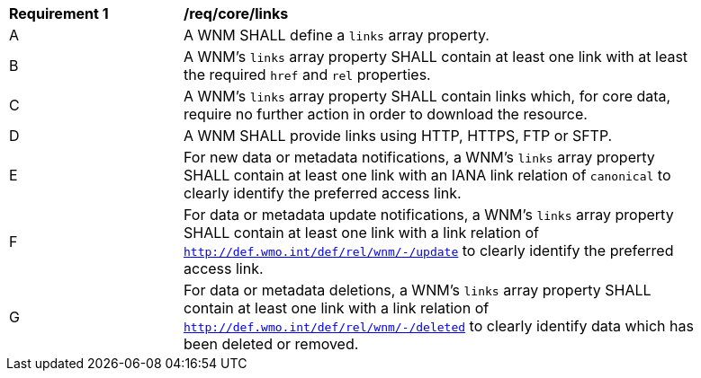 [[req_core_links]]
[width="90%",cols="2,6a"]
|===
^|*Requirement {counter:req-id}* |*/req/core/links*
^|A |A WNM SHALL define a `+links+` array property.
^|B |A WNM's `+links+` array property SHALL contain at least one link with at least the required `+href+` and `+rel+` properties.
^|C |A WNM's `+links+` array property SHALL contain links which, for core data, require no further action in order to download the resource.
^|D |A WNM SHALL provide links using HTTP, HTTPS, FTP or SFTP.
^|E |For new data or metadata notifications, a WNM's `+links+` array property SHALL contain at least one link with an IANA link relation of `canonical` to clearly identify the preferred access link.
^|F |For data or metadata update notifications, a WNM's `+links+` array property SHALL contain at least one link with a link relation of `http://def.wmo.int/def/rel/wnm/-/update` to clearly identify the preferred access link.
^|G |For data or metadata deletions, a WNM's `+links+` array property SHALL contain at least one link with a link relation of `http://def.wmo.int/def/rel/wnm/-/deleted` to clearly identify data which has been deleted or removed.
|===
